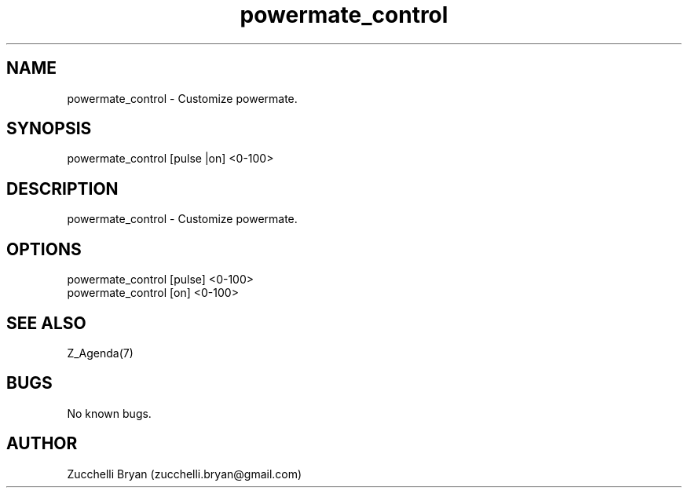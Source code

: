 .\" Manpage for powermate_control.
.\" Contact bryan.zucchellik@gmail.com to correct errors or typos.
.TH powermate_control 7 "06 Feb 2020" "ZaemonSH MacOS" "MacOS ZaemonSH customization"
.SH NAME
powermate_control \- Customize powermate.
.SH SYNOPSIS
powermate_control [pulse |on] <0-100>
.SH DESCRIPTION
powermate_control \- Customize powermate.
.SH OPTIONS

.IP "powermate_control [pulse] <0-100>"

.IP "powermate_control [on] <0-100>"


.SH SEE ALSO
Z_Agenda(7)
.SH BUGS
No known bugs.
.SH AUTHOR
Zucchelli Bryan (zucchelli.bryan@gmail.com)
